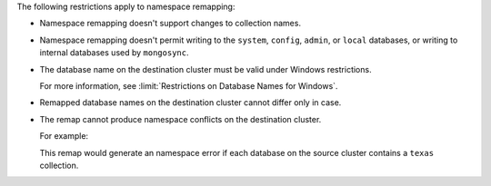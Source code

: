 
The following restrictions apply to namespace remapping:

- Namespace remapping doesn't support changes to collection names.

- Namespace remapping doesn't permit writing to the ``system``, ``config``, ``admin``,
  or ``local`` databases, or writing to internal databases used by ``mongosync``.

- The database name on the destination cluster must be valid under Windows
  restrictions.

  For more information, see :limit:`Restrictions on Database Names for Windows`.

- Remapped database names on the destination cluster cannot differ only in case.

- The remap cannot produce namespace conflicts on the destination cluster.

  For example:

  .. code-block:: javascript
     :copyable: false

     "namespaceRemap": [
       {
          "from": { "database": "us-west" },
          "to": {"database": "us-accounts" }
       },
       {
          "from": { "database": "us-south" },
          "to": { "database": "us-accounts" }
       }
     ]

  This remap would generate an namespace error if each database on the source cluster 
  contains a ``texas`` collection.